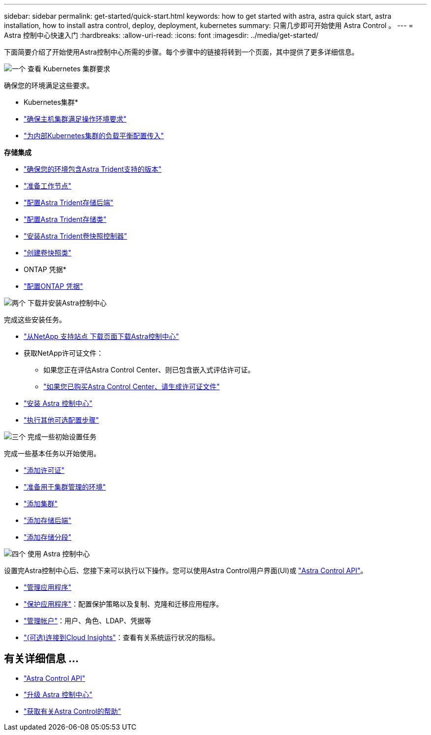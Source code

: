 ---
sidebar: sidebar 
permalink: get-started/quick-start.html 
keywords: how to get started with astra, astra quick start, astra installation, how to install astra control, deploy, deployment, kubernetes 
summary: 只需几步即可开始使用 Astra Control 。 
---
= Astra 控制中心快速入门
:hardbreaks:
:allow-uri-read: 
:icons: font
:imagesdir: ../media/get-started/


[role="lead"]
下面简要介绍了开始使用Astra控制中心所需的步骤。每个步骤中的链接将转到一个页面，其中提供了更多详细信息。

.image:https://raw.githubusercontent.com/NetAppDocs/common/main/media/number-1.png["一个"] 查看 Kubernetes 集群要求
确保您的环境满足这些要求。

* Kubernetes集群*

* link:../get-started/requirements.html#host-cluster-resource-requirements["确保主机集群满足操作环境要求"^]
* link:../get-started/requirements.html#ingress-for-on-premises-kubernetes-clusters["为内部Kubernetes集群的负载平衡配置传入"^]


*存储集成*

* link:../get-started/requirements.html#astra-trident-requirements["确保您的环境包含Astra Trident支持的版本"^]
* https://docs.netapp.com/us-en/trident/trident-use/worker-node-prep.html["准备工作节点"^]
* https://docs.netapp.com/us-en/trident/trident-get-started/kubernetes-postdeployment.html#step-1-create-a-backend["配置Astra Trident存储后端"^]
* https://docs.netapp.com/us-en/trident/trident-use/manage-stor-class.html["配置Astra Trident存储类"^]
* https://docs.netapp.com/us-en/trident/trident-use/vol-snapshots.html#deploying-a-volume-snapshot-controller["安装Astra Trident卷快照控制器"^]
* https://docs.netapp.com/us-en/trident/trident-use/vol-snapshots.html["创建卷快照类"^]


* ONTAP 凭据*

* link:../get-started/setup_overview.html#prepare-your-environment-for-cluster-management-using-astra-control["配置ONTAP 凭据"^]


.image:https://raw.githubusercontent.com/NetAppDocs/common/main/media/number-2.png["两个"] 下载并安装Astra控制中心
完成这些安装任务。

* https://mysupport.netapp.com/site/products/all/details/astra-control-center/downloads-tab["从NetApp 支持站点 下载页面下载Astra控制中心"^]
* 获取NetApp许可证文件：
+
** 如果您正在评估Astra Control Center、则已包含嵌入式评估许可证。
** link:../concepts/licensing.html["如果您已购买Astra Control Center、请生成许可证文件"^]


* link:../get-started/install_overview.html["安装 Astra 控制中心"^]
* link:../get-started/configure-after-install.html["执行其他可选配置步骤"^]


.image:https://raw.githubusercontent.com/NetAppDocs/common/main/media/number-3.png["三个"] 完成一些初始设置任务
完成一些基本任务以开始使用。

* link:../get-started/setup_overview.html#add-a-license-for-astra-control-center["添加许可证"^]
* link:../get-started/setup_overview.html#prepare-your-environment-for-cluster-management-using-astra-control["准备用于集群管理的环境"^]
* link:../get-started/setup_overview.html#add-cluster["添加集群"^]
* link:../get-started/setup_overview.html#add-a-storage-backend["添加存储后端"^]
* link:../get-started/setup_overview.html#add-a-bucket["添加存储分段"^]


.image:https://raw.githubusercontent.com/NetAppDocs/common/main/media/number-4.png["四个"] 使用 Astra 控制中心
设置完Astra控制中心后、您接下来可以执行以下操作。您可以使用Astra Control用户界面(UI)或 https://docs.netapp.com/us-en/astra-automation/index.html["Astra Control API"^]。

* link:../use/manage-apps.html["管理应用程序"^]
* link:../use/protection-overview.html["保护应用程序"^]：配置保护策略以及复制、克隆和迁移应用程序。
* link:../use/manage-local-users-and-roles.html["管理帐户"^]：用户、角色、LDAP、凭据等
* link:../use/monitor-protect.html#connect-to-cloud-insights["(可选)连接到Cloud Insights"^]：查看有关系统运行状况的指标。




== 有关详细信息 ...

* https://docs.netapp.com/us-en/astra-automation/index.html["Astra Control API"^]
* link:../use/upgrade-acc.html["升级 Astra 控制中心"^]
* link:../support/get-help.html["获取有关Astra Control的帮助"^]

